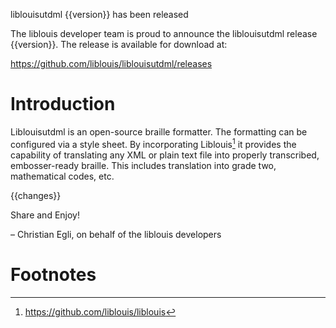 liblouisutdml {{version}} has been released

The liblouis developer team is proud to announce the liblouisutdml
release {{version}}. The release is available for download at:

    https://github.com/liblouis/liblouisutdml/releases

* Introduction

Liblouisutdml is an open-source braille formatter. The formatting can
be configured via a style sheet. By incorporating Liblouis[fn:1] it
provides the capability of translating any XML or plain text file into
properly transcribed, embosser-ready braille. This includes
translation into grade two, mathematical codes, etc.

{{changes}}

Share and Enjoy!

-- Christian Egli, on behalf of the liblouis developers

* Footnotes

[fn:1]  https://github.com/liblouis/liblouis
[fn:3]  {{milestone-url}}


